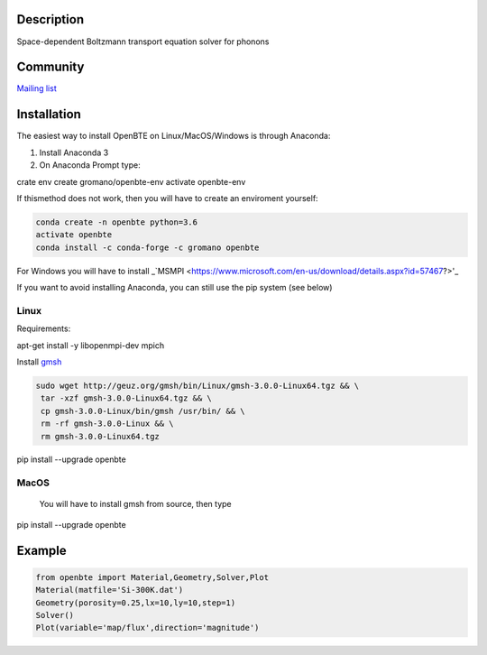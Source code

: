 Description
===========

Space-dependent Boltzmann transport equation solver for phonons

Community
=========

`Mailing list <https://groups.google.com/forum/#!forum/openbte>`_


Installation
====================

The easiest way to install OpenBTE on Linux/MacOS/Windows is through Anaconda:

1) Install Anaconda 3
2) On Anaconda Prompt type:

.. code-block:: shell

crate env create gromano/openbte-env
activate openbte-env

If thismethod does not work, then you will have to create an enviroment yourself:

.. code-block:: shell

  conda create -n openbte python=3.6
  activate openbte
  conda install -c conda-forge -c gromano openbte
  
  
For Windows you will have to install _`MSMPI <https://www.microsoft.com/en-us/download/details.aspx?id=57467?>'_

If you want to avoid installing Anaconda, you can still use the pip system (see below)

Linux
---------------------------------------------------------------

Requirements:

apt-get install -y libopenmpi-dev mpich

Install `gmsh <http://gmsh.info/>`_

.. code-block:: shell

     sudo wget http://geuz.org/gmsh/bin/Linux/gmsh-3.0.0-Linux64.tgz && \
      tar -xzf gmsh-3.0.0-Linux64.tgz && \
      cp gmsh-3.0.0-Linux/bin/gmsh /usr/bin/ && \
      rm -rf gmsh-3.0.0-Linux && \
      rm gmsh-3.0.0-Linux64.tgz

pip install --upgrade openbte     

MacOS
---------------------------------------------------------------
 You will have to install gmsh from source, then type
 
 .. code-block:: shell
 
pip install --upgrade openbte

Example
=======

.. code-block:: python

   from openbte import Material,Geometry,Solver,Plot
   Material(matfile='Si-300K.dat')
   Geometry(porosity=0.25,lx=10,ly=10,step=1)
   Solver()
   Plot(variable='map/flux',direction='magnitude')

